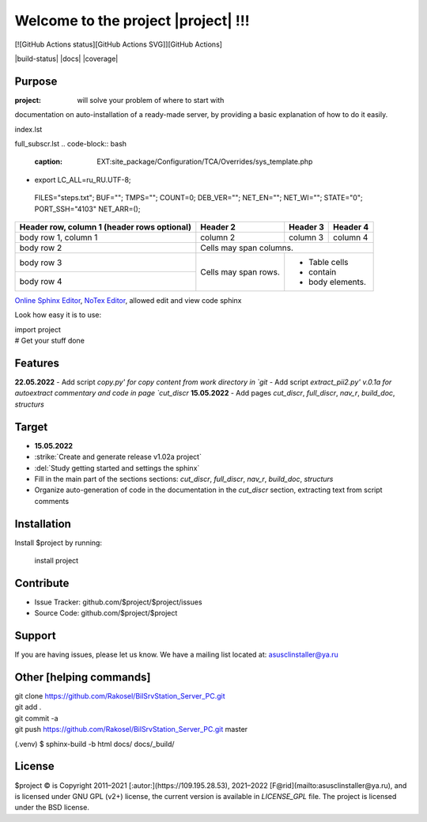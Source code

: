 Welcome to the project |project| !!!
===================================

[![GitHub Actions status][GitHub Actions SVG]][GitHub Actions]

|build-status| |docs| |coverage|

Purpose
-------

:project: will solve your problem of where to start with 
documentation on auto-installation of a ready-made server,
by providing a basic explanation of how to do it easily.

index.lst

full_subscr.lst
.. code-block:: bash
   :caption: EXT:site_package/Configuration/TCA/Overrides/sys_template.php

*   export LC_ALL=ru_RU.UTF-8;
   FILES="steps.txt";
   BUF="";
   TMPS="";
   COUNT=0;
   DEB_VER="";
   NET_EN="";
   NET_WI="";
   STATE="0";
   PORT_SSH="4103"
   NET_ARR=();

+------------------------+------------+----------+----------+
| Header row, column 1   | Header 2   | Header 3 | Header 4 |
| (header rows optional) |            |          |          |
+========================+============+==========+==========+
| body row 1, column 1   | column 2   | column 3 | column 4 |
+------------------------+------------+----------+----------+
| body row 2             | Cells may span columns.          |
+------------------------+------------+---------------------+
| body row 3             | Cells may  | - Table cells       |
+------------------------+ span rows. | - contain           |
| body row 4             |            | - body elements.    |
+------------------------+------------+---------------------+

.. table:: Простая таблица
    =====  =====  =======
      A      B    A and B
    =====  =====  =======
    False  False  False
    True   False  False
    False  True   False
    True   True   True
    =====  =====  =======

`Online Sphinx Editor <https://livesphinx.herokuapp.com/>`_, `NoTex Editor <https://www.notex.ch/>`_, allowed edit and view code sphinx
 


Look how easy it is to use:

|    import project
|    # Get your stuff done

Features
--------

**22.05.2022**
- Add script `copy.py' for copy content from work directory in `git`
- Add script `extract_pii2.py' v.0.1a for autoextract commentary and code in page `cut_discr`
**15.05.2022**
- Add pages `cut_discr`, `full_discr`, `nav_r`, `build_doc`, `structurs`

Target
--------

- **15.05.2022**

- :strike:`Create and generate release v1.02a project`
- :del:`Study getting started and settings the sphinx`
-	Fill in the main part of the sections sections: `cut_discr`, `full_discr`, `nav_r`, `build_doc`, `structurs`
-	Organize auto-generation of code in the documentation in the `cut_discr` section, extracting text from script comments

Installation
------------

Install $project by running:

    install project

Contribute
----------

- Issue Tracker: github.com/$project/$project/issues
- Source Code: github.com/$project/$project

Support
-------

If you are having issues, please let us know.
We have a mailing list located at: asusclinstaller@ya.ru

Other [helping commands]
-------

|	git clone https://github.com/Rakosel/BilSrvStation_Server_PC.git
|	git add .
|	git commit -a
|	git push https://github.com/Rakosel/BilSrvStation_Server_PC.git master
(.venv) $ sphinx-build -b html docs/ docs/_build/

License
-------

$project © is Copyright 2011–2021 [:autor:](https://109.195.28.53),
2021–2022 [F@rid](mailto:asusclinstaller@ya.ru), and is
licensed under GNU GPL (v2+) license, the current version is available in
`LICENSE_GPL` file.
The project is licensed under the BSD license.

